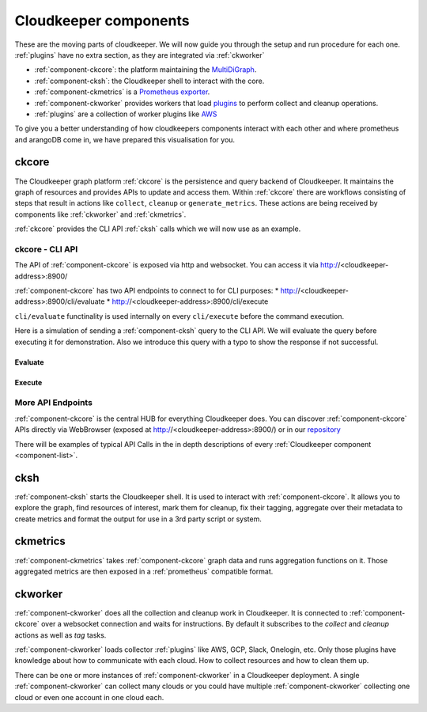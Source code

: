 .. _component-list:

Cloudkeeper components
######################

These are the moving parts of cloudkeeper.
We will now guide you through the setup and run procedure for each one.
:ref:`plugins` have no extra section, as they are integrated via :ref:`ckworker`

- :ref:`component-ckcore`: the platform maintaining the `MultiDiGraph <https://en.wikipedia.org/wiki/Multigraph#Directed_multigraph_(edges_with_own_identity)>`_.
- :ref:`component-cksh`: the Cloudkeeper shell to interact with the core.
- :ref:`component-ckmetrics` is a `Prometheus <https://prometheus.io/>`_ `exporter <https://prometheus.io/docs/instrumenting/exporters/>`_.
- :ref:`component-ckworker` provides workers that load `plugins <https://github.com/someengineering/cloudkeeper/tree/main/plugins>`_ to perform collect and cleanup operations.
- :ref:`plugins` are a collection of worker plugins like `AWS <plugins/aws/>`_

To give you a better understanding of how cloudkeepers components interact with each other and where prometheus and arangoDB come in, we have prepared this visualisation for you.

.. image:: _static/images/query_documentation2x_10.png
  :alt: Component connection

.. _component-ckcore:

ckcore
******

The Cloudkeeper graph platform :ref:`ckcore` is the persistence and query backend of Cloudkeeper. It maintains the graph
of resources and provides APIs to update and access them. Within :ref:`ckcore` there are workflows consisting of steps
that result in actions like ``collect``, ``cleanup`` or ``generate_metrics``. These actions are being received by components
like :ref:`ckworker` and :ref:`ckmetrics`.

:ref:`ckcore` provides the CLI API :ref:`cksh` calls which we will now use as an example.

ckcore - CLI API
================

The API of :ref:`component-ckcore` is exposed via http and websocket.
You can access it via http://<cloudkeeper-address>:8900/

:ref:`component-ckcore` has two API endpoints to connect to for CLI purposes:
* http://<cloudkeeper-address>:8900/cli/evaluate
* http://<cloudkeeper-address>:8900/cli/execute
  
``cli/evaluate`` functinality is used internally on every ``cli/execute`` before the command execution.

Here is a simulation of sending a :ref:`component-cksh` query to the CLI API.
We will evaluate the query before executing it for demonstration. Also we introduce this query with a typo to show the response if not successful.

Evaluate
--------

.. code-block:: bash
    :caption: Evaluate, correct: ``match is("resource") limit 1``

    $ echo 'graph=ck match is("resource") limit 1' | http :8900/cli/evaluate
    HTTP/1.1 200 OK
    Content-Length: 47
    Content-Type: application/json; charset=utf-8
    Date: Wed, 06 Oct 2021 15:13:08 GMT
    Server: Python/3.9 aiohttp/3.7.4.post0

    [
        {
            "execute_query": "is(\"resource\") limit 1"
        }
    ]

.. code-block:: bash
    :caption: Evaluate, typo: ``match is("resource") limit1``

    $ echo 'graph=ck match is("resource") limit1' | http :8900/cli/evaluate
    HTTP/1.1 400 Bad Request
    Content-Length: 151
    Content-Type: text/plain; charset=utf-8
    Date: Wed, 06 Oct 2021 15:13:33 GMT
    Server: Python/3.9 aiohttp/3.7.4.post0

    Error: ParseError
    Message: expected one of '!=', '!~', '<', '<=', '=', '==', '=~', '>', '>=', '[A-Za-z][A-Za-z0-9_]*', '`', 'in', 'not in', '~' at 0:21

Execute
-------

.. code-block:: bash
    :caption: Execute, correct: ``match is("resource") limit 1``

    $ echo 'graph=ck match is("resource") limit 1' | http :8900/cli/execute
    HTTP/1.1 200 OK
    Content-Type: application/json
    Date: Wed, 06 Oct 2021 15:08:10 GMT
    Server: Python/3.9 aiohttp/3.7.4.post0
    Transfer-Encoding: chunked

    [
        {
            "id": "06ee67f7c54124c019b80a7f53fa59b231b374fe61f94b91e0c26729440d095c",
            "kinds": [
                "base_cloud",
                "cloud",
                "resource"
            ],
            "metadata": {
                "python_type": "cloudkeeper.baseresources.Cloud"
            },
            "reported": {
                "ctime": "2021-09-25T23:49:38Z",
                "id": "gcp",
                "kind": "cloud",
                "name": "gcp",
                "tags": {}
            },
            "revision": "_d_7eKMa---",
            "type": "node"
        }
    ]

.. code-block:: bash
    :caption: Execute, typo: ``match is("resource") limit1``

    $ echo 'graph=ck match is("resource") limit1' | http :8900/cli/execute
    HTTP/1.1 400 Bad Request
    Content-Length: 151
    Content-Type: text/plain; charset=utf-8
    Date: Wed, 06 Oct 2021 15:26:54 GMT
    Server: Python/3.9 aiohttp/3.7.4.post0

    Error: ParseError
    Message: expected one of '!=', '!~', '<', '<=', '=', '==', '=~', '>', '>=', '[A-Za-z][A-Za-z0-9_]*', '`', 'in', 'not in', '~' at 0:21

More API Endpoints
==================

:ref:`component-ckcore` is the central HUB for everything Cloudkeeper does.
You can discover :ref:`component-ckcore` APIs directly via WebBrowser (exposed at http://<cloudkeeper-address>:8900/) or in our `repository <https://github.com/someengineering/cloudkeeper/blob/main/ckcore/core/static/api-doc.yaml>`_

There will be examples of typical API Calls in the in depth descriptions of every :ref:`Cloudkeeper component <component-list>`.


.. _component-cksh:

cksh
****

:ref:`component-cksh` starts the Cloudkeeper shell. It is used to interact with :ref:`component-ckcore`.
It allows you to explore the graph, find resources of interest, mark them for cleanup, fix their tagging, aggregate over their metadata to create metrics and format the output for use in a 3rd party script or system.

.. _component-ckmetrics:

ckmetrics
*********

:ref:`component-ckmetrics` takes :ref:`component-ckcore` graph data and runs aggregation functions on it. Those aggregated metrics
are then exposed in a :ref:`prometheus` compatible format.

.. _component-ckworker:

ckworker
********

:ref:`component-ckworker` does all the collection and cleanup work in Cloudkeeper. It is connected to :ref:`component-ckcore` over a websocket connection and waits for instructions. By default it subscribes to the `collect` and `cleanup` actions as well as `tag` tasks.

:ref:`component-ckworker` loads collector :ref:`plugins` like AWS, GCP, Slack, Onelogin, etc.
Only those plugins have knowledge about how to communicate with each cloud. How to collect resources and how to clean them up.

There can be one or more instances of :ref:`component-ckworker` in a Cloudkeeper deployment. A single :ref:`component-ckworker` can collect many clouds or you could have multiple :ref:`component-ckworker` collecting one cloud or even one account in one cloud each.
